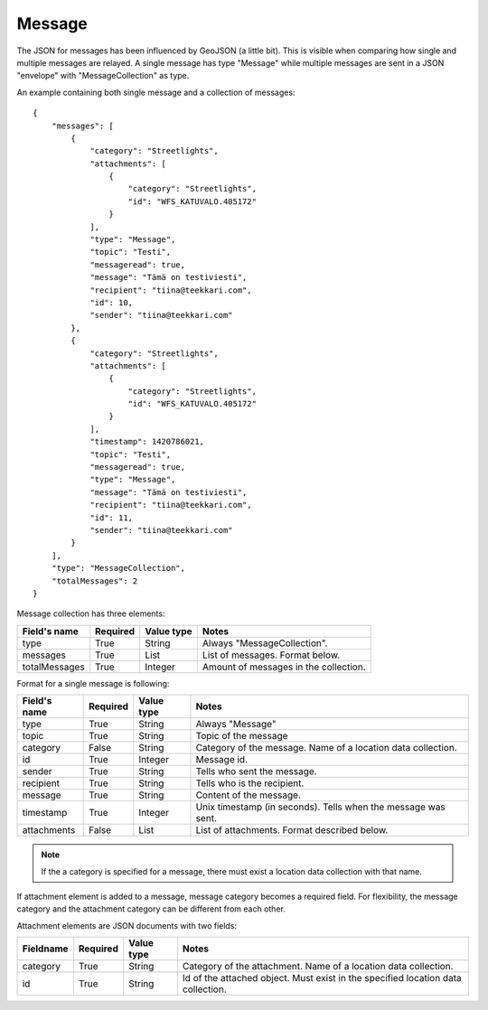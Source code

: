 .. _messagejson:

Message
-------

The JSON for messages has been influenced by GeoJSON (a little bit). This is visible when comparing how single and multiple
messages are relayed. A single message has type "Message" while multiple messages are sent in a JSON "envelope" with "MessageCollection"
as type.

An example containing both single message and a collection of messages::

    {
        "messages": [
            {
                "category": "Streetlights",
                "attachments": [
                    {
                        "category": "Streetlights",
                        "id": "WFS_KATUVALO.405172"
                    }
                ],
                "type": "Message",
                "topic": "Testi",
                "messageread": true,
                "message": "Tämä on testiviesti",
                "recipient": "tiina@teekkari.com",
                "id": 10,
                "sender": "tiina@teekkari.com"
            },
            {
                "category": "Streetlights",
                "attachments": [
                    {
                        "category": "Streetlights",
                        "id": "WFS_KATUVALO.405172"
                    }
                ],
                "timestamp": 1420786021,
                "topic": "Testi",
                "messageread": true,
                "type": "Message",
                "message": "Tämä on testiviesti",
                "recipient": "tiina@teekkari.com",
                "id": 11,
                "sender": "tiina@teekkari.com"
            }
        ],
        "type": "MessageCollection",
        "totalMessages": 2
    }

Message collection has three elements:

============= ======== ========== =================================================================
Field's name  Required Value type Notes
============= ======== ========== =================================================================
type          True     String     Always "MessageCollection".
messages      True     List       List of messages. Format below.
totalMessages True     Integer    Amount of messages in the collection.
============= ======== ========== =================================================================

Format for a single message is following:

============ ======== ========== ==============================================================
Field's name Required Value type Notes
============ ======== ========== ==============================================================
type         True     String     Always "Message"
topic        True     String     Topic of the message
category     False    String     Category of the message. Name of a location data collection.
id           True     Integer    Message id.
sender       True     String     Tells who sent the message.
recipient    True     String     Tells who is the recipient.
message      True     String     Content of the message.
timestamp    True     Integer    Unix timestamp (in seconds). Tells when the message was sent.
attachments  False    List       List of attachments. Format described below.
============ ======== ========== ==============================================================

.. note::
   If the a category is specified for a message, there must exist a location data collection with that name.

If attachment element is added to a message, message category becomes a required field. For flexibility, the message category
and the attachment category can be different from each other.

Attachment elements are JSON documents with two fields:

=========== ======== ========== ================================================================================
Fieldname   Required Value type Notes
=========== ======== ========== ================================================================================
category    True     String     Category of the attachment. Name of a location data collection.
id          True     String     Id of the attached object. Must exist in the specified location data collection.
=========== ======== ========== ================================================================================


